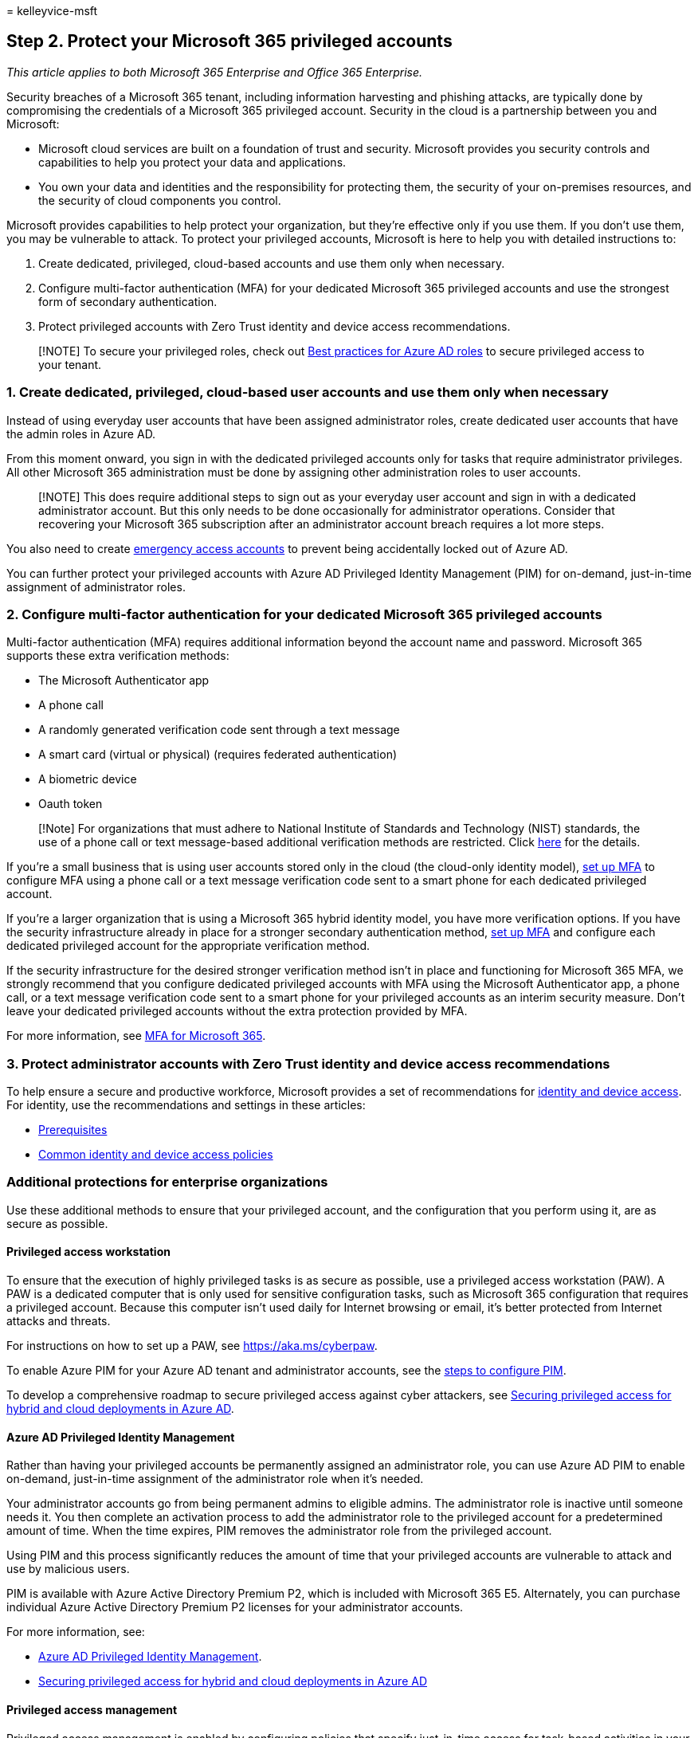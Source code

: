 = 
kelleyvice-msft

== Step 2. Protect your Microsoft 365 privileged accounts

_This article applies to both Microsoft 365 Enterprise and Office 365
Enterprise._

Security breaches of a Microsoft 365 tenant, including information
harvesting and phishing attacks, are typically done by compromising the
credentials of a Microsoft 365 privileged account. Security in the cloud
is a partnership between you and Microsoft:

* Microsoft cloud services are built on a foundation of trust and
security. Microsoft provides you security controls and capabilities to
help you protect your data and applications.
* You own your data and identities and the responsibility for protecting
them, the security of your on-premises resources, and the security of
cloud components you control.

Microsoft provides capabilities to help protect your organization, but
they’re effective only if you use them. If you don’t use them, you may
be vulnerable to attack. To protect your privileged accounts, Microsoft
is here to help you with detailed instructions to:

[arabic]
. Create dedicated, privileged, cloud-based accounts and use them only
when necessary.
. Configure multi-factor authentication (MFA) for your dedicated
Microsoft 365 privileged accounts and use the strongest form of
secondary authentication.
. Protect privileged accounts with Zero Trust identity and device access
recommendations.

____
[!NOTE] To secure your privileged roles, check out
link:/azure/active-directory/roles/best-practices[Best practices for
Azure AD roles] to secure privileged access to your tenant.
____

=== 1. Create dedicated, privileged, cloud-based user accounts and use them only when necessary

Instead of using everyday user accounts that have been assigned
administrator roles, create dedicated user accounts that have the admin
roles in Azure AD.

From this moment onward, you sign in with the dedicated privileged
accounts only for tasks that require administrator privileges. All other
Microsoft 365 administration must be done by assigning other
administration roles to user accounts.

____
[!NOTE] This does require additional steps to sign out as your everyday
user account and sign in with a dedicated administrator account. But
this only needs to be done occasionally for administrator operations.
Consider that recovering your Microsoft 365 subscription after an
administrator account breach requires a lot more steps.
____

You also need to create
link:/azure/active-directory/roles/security-emergency-access[emergency
access accounts] to prevent being accidentally locked out of Azure AD.

You can further protect your privileged accounts with Azure AD
Privileged Identity Management (PIM) for on-demand, just-in-time
assignment of administrator roles.

=== 2. Configure multi-factor authentication for your dedicated Microsoft 365 privileged accounts

Multi-factor authentication (MFA) requires additional information beyond
the account name and password. Microsoft 365 supports these extra
verification methods:

* The Microsoft Authenticator app
* A phone call
* A randomly generated verification code sent through a text message
* A smart card (virtual or physical) (requires federated authentication)
* A biometric device
* Oauth token

____
[!Note] For organizations that must adhere to National Institute of
Standards and Technology (NIST) standards, the use of a phone call or
text message-based additional verification methods are restricted. Click
https://pages.nist.gov/800-63-FAQ/#q-b01[here] for the details.
____

If you’re a small business that is using user accounts stored only in
the cloud (the cloud-only identity model),
link:/office365/admin/security-and-compliance/set-up-multi-factor-authentication[set
up MFA] to configure MFA using a phone call or a text message
verification code sent to a smart phone for each dedicated privileged
account.

If you’re a larger organization that is using a Microsoft 365 hybrid
identity model, you have more verification options. If you have the
security infrastructure already in place for a stronger secondary
authentication method,
link:../admin/security-and-compliance/set-up-multi-factor-authentication.md[set
up MFA] and configure each dedicated privileged account for the
appropriate verification method.

If the security infrastructure for the desired stronger verification
method isn’t in place and functioning for Microsoft 365 MFA, we strongly
recommend that you configure dedicated privileged accounts with MFA
using the Microsoft Authenticator app, a phone call, or a text message
verification code sent to a smart phone for your privileged accounts as
an interim security measure. Don’t leave your dedicated privileged
accounts without the extra protection provided by MFA.

For more information, see
link:../admin/security-and-compliance/multi-factor-authentication-microsoft-365.md[MFA
for Microsoft 365].

=== 3. Protect administrator accounts with Zero Trust identity and device access recommendations

To help ensure a secure and productive workforce, Microsoft provides a
set of recommendations for
link:../security/office-365-security/microsoft-365-policies-configurations.md[identity
and device access]. For identity, use the recommendations and settings
in these articles:

* link:../security/office-365-security/identity-access-prerequisites.md[Prerequisites]
* link:../security/office-365-security/identity-access-policies.md[Common
identity and device access policies]

=== Additional protections for enterprise organizations

Use these additional methods to ensure that your privileged account, and
the configuration that you perform using it, are as secure as possible.

==== Privileged access workstation

To ensure that the execution of highly privileged tasks is as secure as
possible, use a privileged access workstation (PAW). A PAW is a
dedicated computer that is only used for sensitive configuration tasks,
such as Microsoft 365 configuration that requires a privileged account.
Because this computer isn’t used daily for Internet browsing or email,
it’s better protected from Internet attacks and threats.

For instructions on how to set up a PAW, see
link:/security/compass/privileged-access-devices[https://aka.ms/cyberpaw].

To enable Azure PIM for your Azure AD tenant and administrator accounts,
see the
link:/azure/active-directory/active-directory-privileged-identity-management-configure[steps
to configure PIM].

To develop a comprehensive roadmap to secure privileged access against
cyber attackers, see
link:/azure/active-directory/admin-roles-best-practices[Securing
privileged access for hybrid and cloud deployments in Azure AD].

==== Azure AD Privileged Identity Management

Rather than having your privileged accounts be permanently assigned an
administrator role, you can use Azure AD PIM to enable on-demand,
just-in-time assignment of the administrator role when it’s needed.

Your administrator accounts go from being permanent admins to eligible
admins. The administrator role is inactive until someone needs it. You
then complete an activation process to add the administrator role to the
privileged account for a predetermined amount of time. When the time
expires, PIM removes the administrator role from the privileged account.

Using PIM and this process significantly reduces the amount of time that
your privileged accounts are vulnerable to attack and use by malicious
users.

PIM is available with Azure Active Directory Premium P2, which is
included with Microsoft 365 E5. Alternately, you can purchase individual
Azure Active Directory Premium P2 licenses for your administrator
accounts.

For more information, see:

* link:/azure/active-directory/active-directory-privileged-identity-management-configure[Azure
AD Privileged Identity Management].
* link:/azure/active-directory/roles/security-planning[Securing
privileged access for hybrid and cloud deployments in Azure AD]

==== Privileged access management

Privileged access management is enabled by configuring policies that
specify just-in-time access for task-based activities in your tenant. It
can help protect your organization from breaches that may use existing
privileged administrator accounts with standing access to sensitive data
or access to critical configuration settings. For example, you could
configure a privileged access management policy that requires explicit
approval to access and change organization mailbox settings in your
tenant.

In this step, you’ll enable privileged access management in your tenant
and configure privileged access policies that provide extra security for
task-based access to data and configuration settings for your
organization. There are three basic steps to get started with privileged
access in your organization:

* Creating an approver’s group
* Enabling privileged access
* Creating approval policies

Privileged access management enables your organization to operate with
zero standing privileges and provide a layer of defense against
vulnerabilities arising because of such standing administrative access.
Privileged access requires approvals for executing any task that has an
associated approval policy defined. Users needing to execute tasks
included in the approval policy must request and be granted access
approval.

To enable privileged access management, see
link:/microsoft-365/compliance/privileged-access-management-configuration[Get
started with privileged access management].

For more information, see
link:/microsoft-365/compliance/privileged-access-management[Learn about
privileged access management].

==== Security information and event management (SIEM) software for Microsoft 365 logging

SIEM software run on a server performs real-time analysis of security
alerts and events created by applications and network hardware. To allow
your SIEM server to include Microsoft 365 security alerts and events in
its analysis and reporting functions, integrate Azure AD into your SEIM.
See
link:/azure/security/security-azure-log-integration-overview[Introduction
to Azure Log Integration].

=== Next step

link:microsoft-365-secure-sign-in.md[image:../media/deploy-identity-solution-overview/microsoft-365-secure-sign-in.png[Protect
your Microsoft 365 user accounts]]

Continue with link:microsoft-365-secure-sign-in.md[Step 3] to secure
your user accounts.
